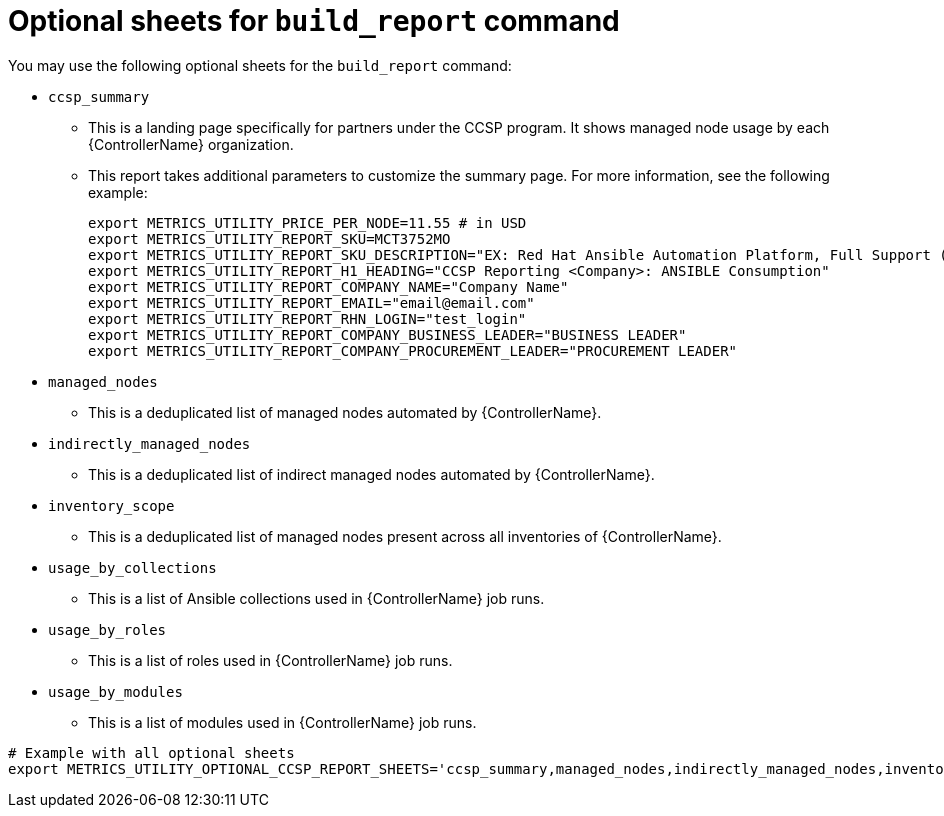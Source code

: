 :_mod-docs-content-type: REFERENCE

[id="ref-optional-build-sheets"]

= Optional sheets for `build_report` command

You may use the following optional sheets for the `build_report` command:

* `ccsp_summary`
** This is a landing page specifically for partners under the CCSP program. It shows managed node usage by each {ControllerName} organization.
** This report takes additional parameters to customize the summary page. For more information, see the following example:
+
----
export METRICS_UTILITY_PRICE_PER_NODE=11.55 # in USD 
export METRICS_UTILITY_REPORT_SKU=MCT3752MO 
export METRICS_UTILITY_REPORT_SKU_DESCRIPTION="EX: Red Hat Ansible Automation Platform, Full Support (1 Managed Node, Dedicated, Monthly)" 
export METRICS_UTILITY_REPORT_H1_HEADING="CCSP Reporting <Company>: ANSIBLE Consumption" 
export METRICS_UTILITY_REPORT_COMPANY_NAME="Company Name" 
export METRICS_UTILITY_REPORT_EMAIL="email@email.com" 
export METRICS_UTILITY_REPORT_RHN_LOGIN="test_login" 
export METRICS_UTILITY_REPORT_COMPANY_BUSINESS_LEADER="BUSINESS LEADER"
export METRICS_UTILITY_REPORT_COMPANY_PROCUREMENT_LEADER="PROCUREMENT LEADER" 
----

* `managed_nodes`
** This is a deduplicated list of managed nodes automated by {ControllerName}.
* `indirectly_managed_nodes`
** This is a deduplicated list of indirect managed nodes automated by {ControllerName}.
* `inventory_scope`
** This is a deduplicated list of managed nodes present across all inventories of {ControllerName}.
* `usage_by_collections`
** This is a list of Ansible collections used in {ControllerName} job runs.
* `usage_by_roles`
** This is a list of roles used in {ControllerName} job runs.
* `usage_by_modules`
** This is a list of modules used in {ControllerName} job runs.

----
# Example with all optional sheets
export METRICS_UTILITY_OPTIONAL_CCSP_REPORT_SHEETS='ccsp_summary,managed_nodes,indirectly_managed_nodes,inventory_scope,usage_by_collections,usage_by_roles,usage_by_modules'
----